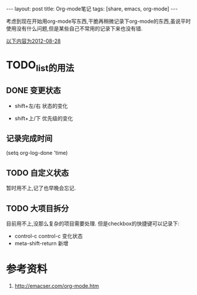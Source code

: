 #+BEGIN_HTML
---
layout: post
title: Org-mode笔记
tags: [share, emacs, org-mode]
---

#+END_HTML

考虑到现在开始用org-mode写东西,干脆再稍微记录下org-mode的东西,虽说平时使用没有什么问题,但是某些自己不常用的记录下来也没有错.

_以下内容为2012-08-28_
* TODO_list的用法
** DONE 变更状态
   + shift+左/右 状态的变化

   + shift+上/下 优先级的变化

** 记录完成时间
#+BEGING_SRC lisp
(setq org-log-done 'time)
#+END_SRC

** TODO 自定义状态
   暂时用不上,记了也早晚会忘记.

** TODO 大项目拆分
   目前用不上,没那么复杂的项目需要处理.
   但是checkbox的快捷键可以记录下:

   * control-c control-c 变化状态
   * meta-shift-return 新增

* 参考资料
  1. http://emacser.com/org-mode.htm
